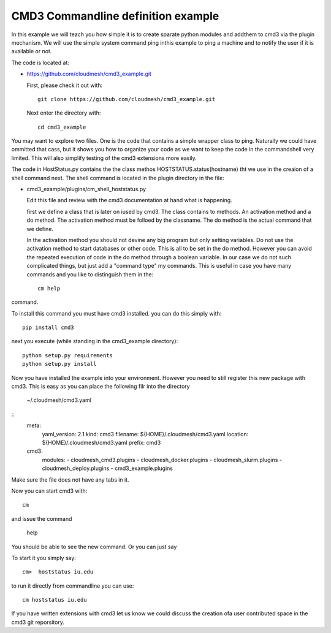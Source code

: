 CMD3 Commandline definition example
==============================

In this example we will teach you how simple it is to create sparate python modules and addthem to cmd3 via the plugin mechanism. We will use the simple system command ping inthis example to ping a machine and to notify the user if it is available or not.

The code is located at:

* https://github.com/cloudmesh/cmd3_example.git

  First, please check it out with::

    git clone https://github.com/cloudmesh/cmd3_example.git

 Next enter the directory with::

   cd cmd3_example

You may want to explore two files. One is the code that contains a simple wrapper class to ping. Naturally we could have ommitted that cass, but it shows you how to organize your code as we want to keep the code in the commandshell very limited. This will also simplify testing of the cmd3 extensions more easily.

The code in HostStatus.py contains the the class methos HOSTSTATUS.status(hostname) tht we use in the creaion of a shell command next. The shell command is located in the plugin directory in the file:

* cmd3_example/plugins/cm_shell_hoststatus.py

  Edit this file and review with the cmd3 documentation at hand what is happening.

  first we define a class that is later on iused by cmd3. The class contains to methods. An activation method and a do method. The activation method must be folloed by the classname. The do method is the actual command that we define.

  In the activation method you should not devine any big program but only setting variables. Do not use the activation method to start databases or other code. This is all to be set in the do method. However you can avoid the repeated execution of code in the do method through a boolean variable. In our case we do not such complicated things, but just add a "command type" my commands. This is useful in case you have many commands and you like to distinguish them in the::

    cm help

command.

To install this command you must have cmd3 installed. you can do this simply with::

  pip install cmd3
  
next you execute (while standing in the cmd3_example directory)::

  python setup.py requirements
  python setup.py install

Now you have installed the example into your environment. However you need to still register this new package with cmd3. This is easy as you can place the following filr into the directory

  ~/.cloudmesh/cmd3.yaml

::
    meta:
	yaml_version: 2.1
	kind: cmd3
	filename: ${HOME}/.cloudmesh/cmd3.yaml
	location: ${HOME}/.cloudmesh/cmd3.yaml
	prefix: cmd3
    cmd3:
	modules:
	- cloudmesh_cmd3.plugins
	- cloudmesh_docker.plugins
	- cloudmesh_slurm.plugins
	- cloudmesh_deploy.plugins
	- cmd3_example.plugins

Make sure the file does not have any tabs in it.

Now you can start cmd3 with::

  cm

and issue the command

  help

You should be able to see the new command. Or you can just say 

To start it you simply say::

 cm>  hoststatus iu.edu
 
to run it directly from commandline you can use::

  cm hoststatus iu.edu

If you have written extensions with cmd3 let us know we could discuss the creation ofa user contributed space in the cmd3 git reporsitory.


  








  
 
